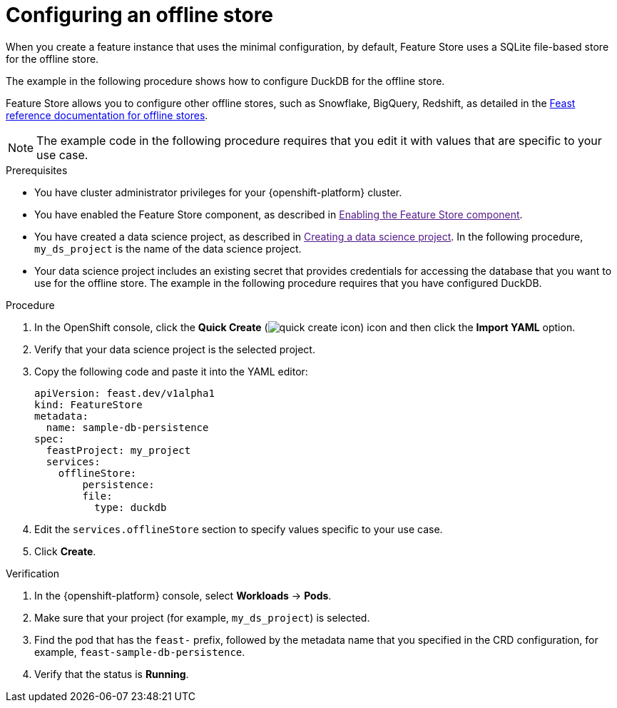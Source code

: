:_module-type: PROCEDURE

[id="configuring-an-offline-store_{context}"]
= Configuring an offline store

[role='_abstract']
When you create a feature instance that uses the minimal configuration, by default, Feature Store uses a SQLite file-based store for the offline store.

The example in the following procedure shows how to configure DuckDB for the offline store.

Feature Store allows you to configure other offline stores, such as Snowflake, BigQuery, Redshift, as detailed in the link:https://docs.feast.dev/v0.49-branch/reference/offline-stores[Feast reference documentation for offline stores^].

NOTE: The example code in the following procedure requires that you edit it with values that are specific to your use case.

.Prerequisites

* You have cluster administrator privileges for your {openshift-platform} cluster.

* You have enabled the Feature Store component, as described in link:[Enabling the Feature Store component].

* You have created a data science project, as described in link:[Creating a data science project]. In the following procedure, `my_ds_project` is the name of the data science project.

* Your data science project includes an existing secret that provides credentials for accessing the database that you want to use for the offline store. The example in the following procedure requires that you have configured DuckDB.

.Procedure

. In the OpenShift console, click the *Quick Create* (image:images/quick-create-icon.png[]) icon and then click the *Import YAML* option.
. Verify that your data science project is the selected project.
. Copy the following code and paste it into the YAML editor:  
+
[.lines_space]
[.console-input]
[source, yaml]
----
apiVersion: feast.dev/v1alpha1
kind: FeatureStore
metadata:
  name: sample-db-persistence
spec:
  feastProject: my_project
  services:
    offlineStore:
    	persistence:
        file:
          type: duckdb
----

. Edit the `services.offlineStore` section to specify values specific to your use case.
. Click *Create*.

.Verification

. In the {openshift-platform} console, select *Workloads* -> *Pods*.
. Make sure that your project (for example, `my_ds_project`) is selected.
. Find the pod that has the `feast-` prefix, followed by the metadata name that you specified in the CRD configuration, for example, `feast-sample-db-persistence`.
. Verify that the status is *Running*.